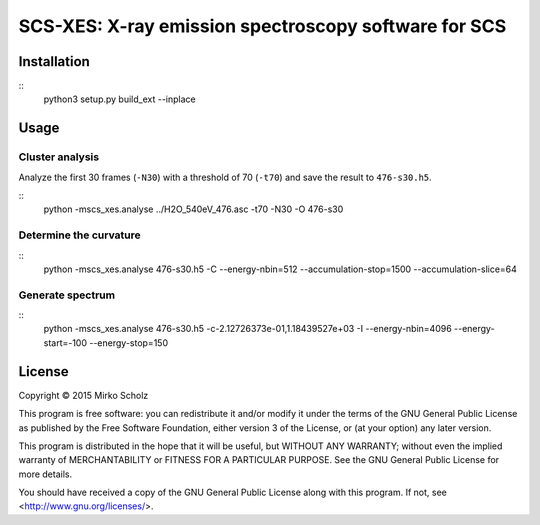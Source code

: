*****************************************************
SCS-XES: X-ray emission spectroscopy software for SCS
*****************************************************


============
Installation
============

::
	python3 setup.py build_ext --inplace


=====
Usage
=====


Cluster analysis
----------------

Analyze the first 30 frames (``-N30``) with a threshold of 70 (``-t70``) and save
the result to ``476-s30.h5``.

::
	python -mscs_xes.analyse ../H2O_540eV_476.asc -t70 -N30 -O 476-s30


Determine the curvature
-----------------------

::
    python -mscs_xes.analyse 476-s30.h5 -C \
    --energy-nbin=512 --accumulation-stop=1500 --accumulation-slice=64


Generate spectrum
-----------------

::
    python -mscs_xes.analyse 476-s30.h5  -c-2.12726373e-01,1.18439527e+03 -I \
    --energy-nbin=4096 --energy-start=-100 --energy-stop=150


=======
License
=======

Copyright © 2015 Mirko Scholz

This program is free software: you can redistribute it and/or modify
it under the terms of the GNU General Public License as published by
the Free Software Foundation, either version 3 of the License, or
(at your option) any later version.

This program is distributed in the hope that it will be useful,
but WITHOUT ANY WARRANTY; without even the implied warranty of
MERCHANTABILITY or FITNESS FOR A PARTICULAR PURPOSE.  See the
GNU General Public License for more details.

You should have received a copy of the GNU General Public License
along with this program.  If not, see <http://www.gnu.org/licenses/>.

..
  vim:set spell spl=en:
